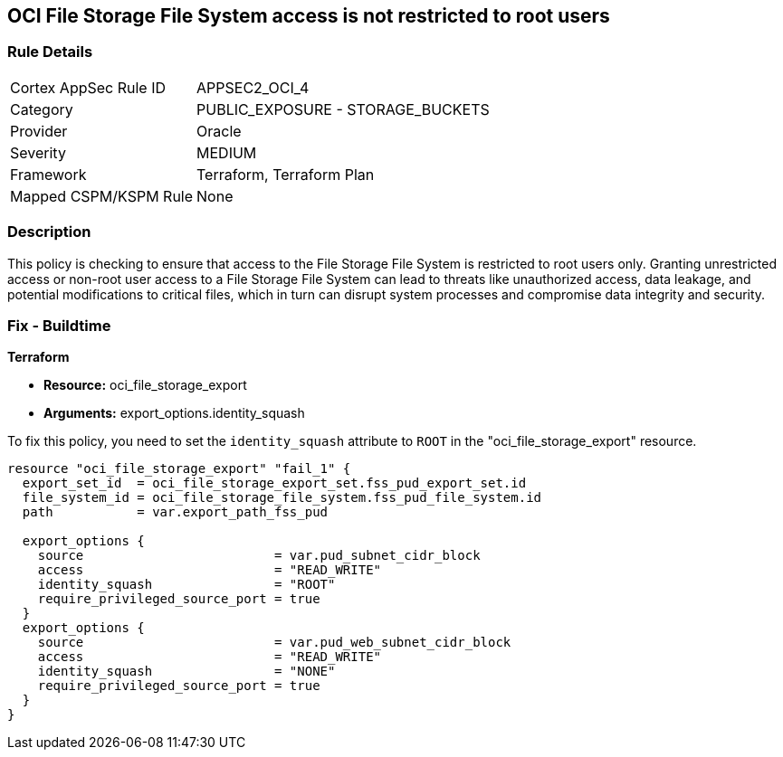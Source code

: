 == OCI File Storage File System access is not restricted to root users

=== Rule Details

[cols="1,2"]
|===
|Cortex AppSec Rule ID |APPSEC2_OCI_4
|Category |PUBLIC_EXPOSURE - STORAGE_BUCKETS
|Provider |Oracle
|Severity |MEDIUM
|Framework |Terraform, Terraform Plan
|Mapped CSPM/KSPM Rule |None
|===


=== Description

This policy is checking to ensure that access to the File Storage File System is restricted to root users only. Granting unrestricted access or non-root user access to a File Storage File System can lead to threats like unauthorized access, data leakage, and potential modifications to critical files, which in turn can disrupt system processes and compromise data integrity and security.

=== Fix - Buildtime

*Terraform*

* *Resource:* oci_file_storage_export
* *Arguments:* export_options.identity_squash

To fix this policy, you need to set the `identity_squash` attribute to `ROOT` in the "oci_file_storage_export" resource. 

[source,hcl]
----
resource "oci_file_storage_export" "fail_1" {
  export_set_id  = oci_file_storage_export_set.fss_pud_export_set.id
  file_system_id = oci_file_storage_file_system.fss_pud_file_system.id
  path           = var.export_path_fss_pud

  export_options {
    source                         = var.pud_subnet_cidr_block
    access                         = "READ_WRITE"
    identity_squash                = "ROOT"
    require_privileged_source_port = true
  }
  export_options {
    source                         = var.pud_web_subnet_cidr_block
    access                         = "READ_WRITE"
    identity_squash                = "NONE"
    require_privileged_source_port = true
  }
}
----

